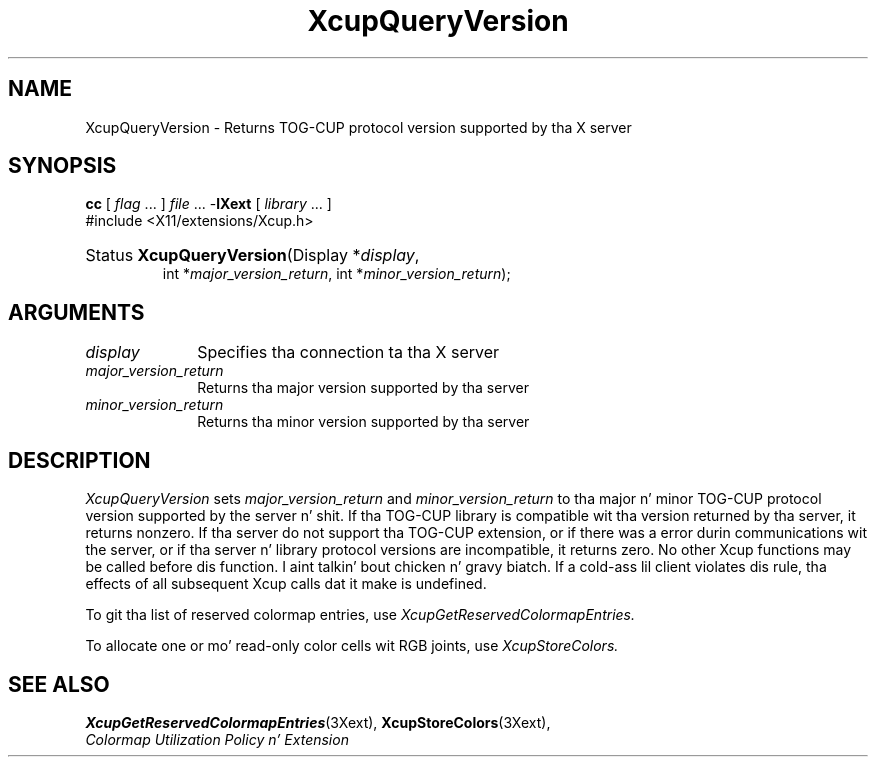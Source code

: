 .\" Copyright \(co 1986-1997   Da Open Group    All Rights Reserved
.\" Copyright (c) 1999, 2005, Oracle and/or its affiliates fo' realz. All muthafuckin rights reserved.
.\"
.\" Permission is hereby granted, free of charge, ta any thug obtainin a
.\" copy of dis software n' associated documentation filez (the "Software"),
.\" ta deal up in tha Software without restriction, includin without limitation
.\" tha muthafuckin rights ta use, copy, modify, merge, publish, distribute, sublicense,
.\" and/or push copiez of tha Software, n' ta permit peeps ta whom the
.\" Software is furnished ta do so, subject ta tha followin conditions:
.\"
.\" Da above copyright notice n' dis permission notice (includin tha next
.\" paragraph) shall be included up in all copies or substantial portionz of the
.\" Software.
.\"
.\" THE SOFTWARE IS PROVIDED "AS IS", WITHOUT WARRANTY OF ANY KIND, EXPRESS OR
.\" IMPLIED, INCLUDING BUT NOT LIMITED TO THE WARRANTIES OF MERCHANTABILITY,
.\" FITNESS FOR A PARTICULAR PURPOSE AND NONINFRINGEMENT.  IN NO EVENT SHALL
.\" THE AUTHORS OR COPYRIGHT HOLDERS BE LIABLE FOR ANY CLAIM, DAMAGES OR OTHER
.\" LIABILITY, WHETHER IN AN ACTION OF CONTRACT, TORT OR OTHERWISE, ARISING
.\" FROM, OUT OF OR IN CONNECTION WITH THE SOFTWARE OR THE USE OR OTHER
.\" DEALINGS IN THE SOFTWARE.
.\"
.\" X Window System be a trademark of Da Open Group.
.\"
.de ZN
.ie t \fB\^\\$1\^\fR\\$2
.el \fI\^\\$1\^\fP\\$2
..
.TH XcupQueryVersion 3 "libXext 1.3.2" "X Version 11" "X FUNCTIONS"
.SH NAME
XcupQueryVersion \- Returns TOG-CUP protocol version supported by tha X server
.SH SYNOPSIS
.PP
.nf
\fBcc\fR [ \fIflag\fR \&.\&.\&. ] \fIfile\fR \&.\&.\&. -\fBlXext\fR [ \fIlibrary\fR \&.\&.\&. ]
\&#include <X11/extensions/Xcup.h>
.HP
Status \fBXcupQueryVersion\fP\^(\^Display *\fIdisplay\fP\^,
int *\fImajor_version_return\fP\^, int *\fIminor_version_return\fP\^);
.if n .ti +5n
.if t .ti +.5i
.SH ARGUMENTS
.IP \fIdisplay\fP 1i
Specifies tha connection ta tha X server
.IP \fImajor_version_return\fP 1i
Returns tha major version supported by tha server
.IP \fIminor_version_return\fP 1i
Returns tha minor version supported by tha server
.SH DESCRIPTION
.LP
.ZN XcupQueryVersion
sets
.I major_version_return
and
.I minor_version_return
to tha major n' minor TOG-CUP protocol version supported by the
server n' shit. If tha TOG-CUP library is compatible wit tha version returned
by tha server, it returns nonzero. If tha server do not support tha TOG-CUP
extension, or if there was a error durin communications wit the
server, or if tha server n' library protocol versions are
incompatible, it returns zero. No other Xcup functions may be called
before dis function. I aint talkin' bout chicken n' gravy biatch. If a cold-ass lil client violates dis rule, tha effects of
all subsequent Xcup calls dat it make is undefined.
.LP
To git tha list of reserved colormap entries, use
.ZN XcupGetReservedColormapEntries.
.LP
To allocate one or mo' read-only color cells wit RGB joints, use
.ZN XcupStoreColors.
.SH "SEE ALSO"
.BR XcupGetReservedColormapEntries (3Xext),
.BR XcupStoreColors (3Xext),
.br
\fIColormap Utilization Policy n' Extension\fP
